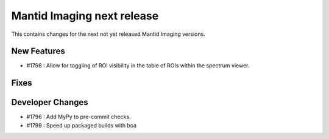Mantid Imaging next release
===========================

This contains changes for the next not yet released Mantid Imaging versions.

New Features
------------
- #1798 : Allow for toggling of ROI visibility in the table of ROIs within the spectrum viewer.

Fixes
-----

Developer Changes
-----------------
- #1796 : Add MyPy to pre-commit checks.
- #1799 : Speed up packaged builds with boa

